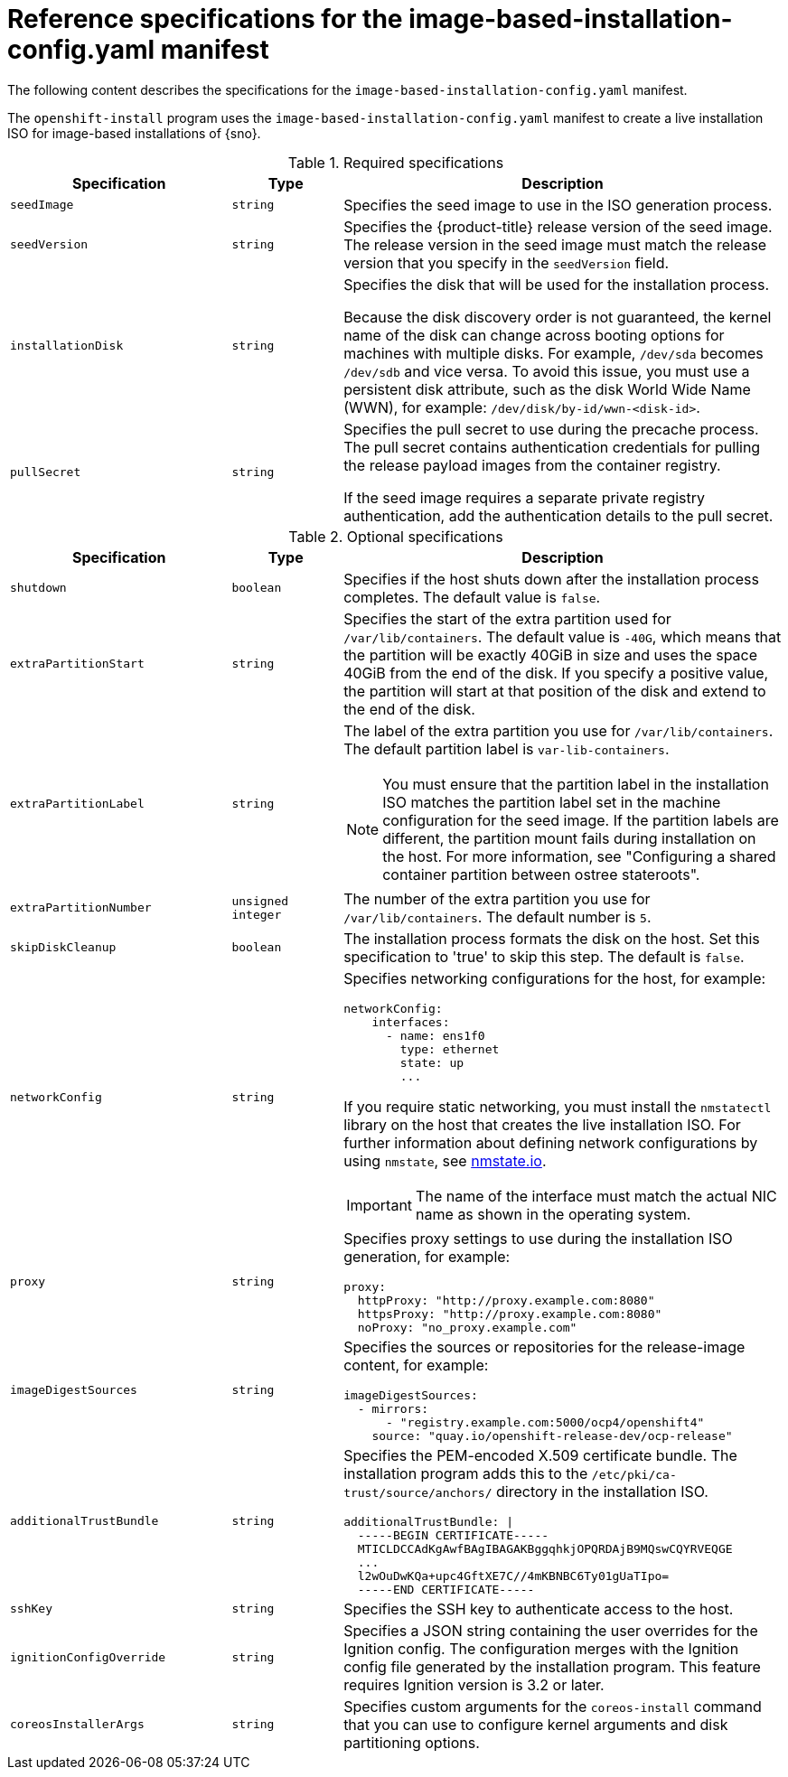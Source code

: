 // Module included in the following assemblies:
//
// * edge_computing/ibi-image-based-install.adoc 

:_mod-docs-content-type: REFERENCE
[id="ibi-installer-installation-config_{context}"]
= Reference specifications for the image-based-installation-config.yaml manifest

The following content describes the specifications for the `image-based-installation-config.yaml` manifest. 

The `openshift-install` program uses the `image-based-installation-config.yaml` manifest to create a live installation ISO for image-based installations of {sno}. 

.Required specifications
[options="header"]
[cols="2a,1a,4a"]
|====
|Specification|Type|Description
|`seedImage`|`string`|Specifies the seed image to use in the ISO generation process.
|`seedVersion`|`string`|Specifies the {product-title} release version of the seed image. The release version in the seed image must match the release version that you specify in the `seedVersion` field.
|`installationDisk`|`string`|Specifies the disk that will be used for the installation process. 

Because the disk discovery order is not guaranteed, the kernel name of the disk can change across booting options for machines with multiple disks. For example, `/dev/sda` becomes `/dev/sdb` and vice versa. To avoid this issue, you must use a persistent disk attribute, such as the disk World Wide Name (WWN), for example: `/dev/disk/by-id/wwn-<disk-id>`.

|`pullSecret`|`string`|Specifies the pull secret to use during the precache process. The pull secret contains authentication credentials for pulling the release payload images from the container registry. 

If the seed image requires a separate private registry authentication, add the authentication details to the pull secret. 

|====

.Optional specifications
[options="header"]
[cols="2a,1a,4a"]
|====
|Specification|Type|Description
|`shutdown`|`boolean`|Specifies if the host shuts down after the installation process completes. The default value is `false`.
|`extraPartitionStart`|`string`|Specifies the start of the extra partition used for `/var/lib/containers`. The default value is `-40G`, which means that the partition will be exactly 40GiB in size and uses the space 40GiB from the end of the disk. If you specify a positive value, the partition will start at that position of the disk and extend to the end of the disk.
|`extraPartitionLabel`|`string`|The label of the extra partition you use for `/var/lib/containers`. The default partition label is `var-lib-containers`.

[NOTE]
====
You must ensure that the partition label in the installation ISO matches the partition label set in the machine configuration for the seed image. If the partition labels are different, the partition mount fails during installation on the host. For more information, see "Configuring a shared container partition between ostree stateroots".
====

|`extraPartitionNumber`|`unsigned integer`|The number of the extra partition you use for `/var/lib/containers`. The default number is `5`.
|`skipDiskCleanup`|`boolean`|The installation process formats the disk on the host. Set this specification to 'true' to skip this step. The default is `false`.
|`networkConfig`|`string`|Specifies networking configurations for the host, for example:
[source,yaml]
----
networkConfig:
    interfaces:
      - name: ens1f0
        type: ethernet
        state: up
        ...
----
If you require static networking, you must install the `nmstatectl` library on the host that creates the live installation ISO. For further information about defining network configurations by using `nmstate`, see link:https://nmstate.io/[nmstate.io].
[IMPORTANT]
====
The name of the interface must match the actual NIC name as shown in the operating system.
====
|`proxy`|`string`|Specifies proxy settings to use during the installation ISO generation, for example:
[source,yaml]
----
proxy:
  httpProxy: "http://proxy.example.com:8080"
  httpsProxy: "http://proxy.example.com:8080"
  noProxy: "no_proxy.example.com"
----
|`imageDigestSources`|`string`|Specifies the sources or repositories for the release-image content, for example:
[source,yaml]
----
imageDigestSources:
  - mirrors:
      - "registry.example.com:5000/ocp4/openshift4"
    source: "quay.io/openshift-release-dev/ocp-release"
----
|`additionalTrustBundle`|`string`|Specifies the PEM-encoded X.509 certificate bundle. The installation program adds this to the `/etc/pki/ca-trust/source/anchors/` directory in the installation ISO.
[source,yaml]
----
additionalTrustBundle: \|
  -----BEGIN CERTIFICATE-----
  MTICLDCCAdKgAwfBAgIBAGAKBggqhkjOPQRDAjB9MQswCQYRVEQGE
  ...
  l2wOuDwKQa+upc4GftXE7C//4mKBNBC6Ty01gUaTIpo=
  -----END CERTIFICATE-----
----
|`sshKey`|`string`|Specifies the SSH key to authenticate access to the host.
|`ignitionConfigOverride`|`string`|Specifies a JSON string containing the user overrides for the Ignition config. The configuration merges with the Ignition config file generated by the installation program. This feature requires Ignition version is 3.2 or later.

|`coreosInstallerArgs`|`string`|Specifies custom arguments for the `coreos-install` command that you can use to configure kernel arguments and disk partitioning options.

|====